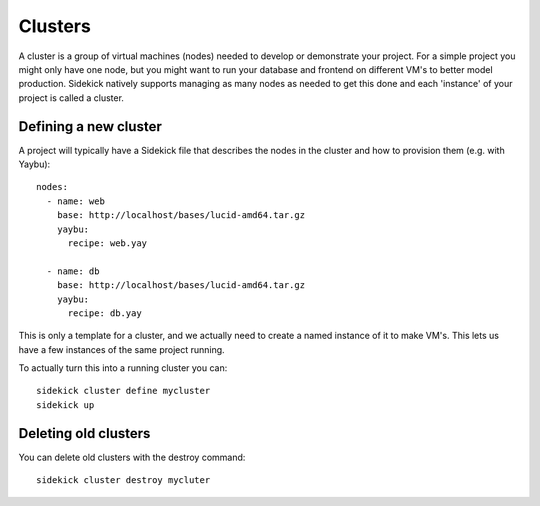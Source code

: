 ========
Clusters
========

A cluster is a group of virtual machines (nodes) needed to develop or demonstrate
your project. For a simple project you might only have one node, but you might want
to run your database and frontend on different VM's to better model production.
Sidekick natively supports managing as many nodes as needed to get this done and each
'instance' of your project is called a cluster.


Defining a new cluster
----------------------

A project will typically have a Sidekick file that describes the nodes in the cluster
and how to provision them (e.g. with Yaybu)::

    nodes:
      - name: web
        base: http://localhost/bases/lucid-amd64.tar.gz
        yaybu:
          recipe: web.yay

      - name: db
        base: http://localhost/bases/lucid-amd64.tar.gz
        yaybu:
          recipe: db.yay

This is only a template for a cluster, and we actually need to create a named instance of
it to make VM's. This lets us have a few instances of the same project running.

To actually turn this into a running cluster you can::

    sidekick cluster define mycluster
    sidekick up


Deleting old clusters
---------------------

You can delete old clusters with the destroy command::

    sidekick cluster destroy mycluter

